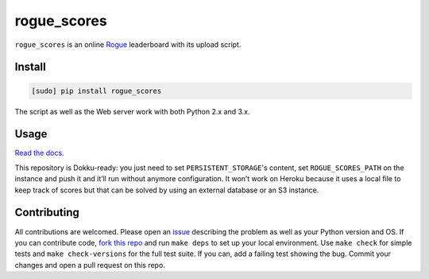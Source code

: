 ============
rogue_scores
============

.. image:: https://img.shields.io/travis/bfontaine/rogue_scores.png
   :target: https://travis-ci.org/bfontaine/rogue_scores
   :alt: Build status

.. image:: https://coveralls.io/repos/bfontaine/rogue_scores/badge.png?branch=master
   :target: https://coveralls.io/r/bfontaine/rogue_scores?branch=master
   :alt: Coverage status

.. image:: https://img.shields.io/pypi/v/rogue_scores.png
   :target: https://pypi.python.org/pypi/rogue_scores
   :alt: Pypi package

.. image:: https://img.shields.io/pypi/dm/rogue_scores.png
   :target: https://pypi.python.org/pypi/rogue_scores

``rogue_scores`` is an online Rogue_ leaderboard with its upload script.

.. _Rogue: https://en.wikipedia.org/wiki/Rogue_(video_game)

Install
-------

.. code-block::

    [sudo] pip install rogue_scores

The script as well as the Web server work with both Python 2.x and 3.x.

Usage
-----

`Read the docs`_.

This repository is Dokku-ready: you just need to set ``PERSISTENT_STORAGE``'s
content, set ``ROGUE_SCORES_PATH`` on the instance and push it and it’ll run
without anymore configuration. It won’t work on Heroku because it uses a local
file to keep track of scores but that can be solved by using an external
database or an S3 instance.

.. _Read the docs: http://rogue-scores.readthedocs.org

Contributing
------------

All contributions are welcomed. Please open an issue_ describing the problem as
well as your Python version and OS. If you can contribute code,
`fork this repo`_ and run ``make deps`` to set up your local environment. Use
``make check`` for simple tests and ``make check-versions`` for the full test
suite. If you can, add a failing test showing the bug. Commit your changes and
open a pull request on this repo.

.. _issue: https://github.com/bfontaine/rogue_scores/issues
.. _fork this repo: https://github.com/bfontaine/rogue_scores/fork
